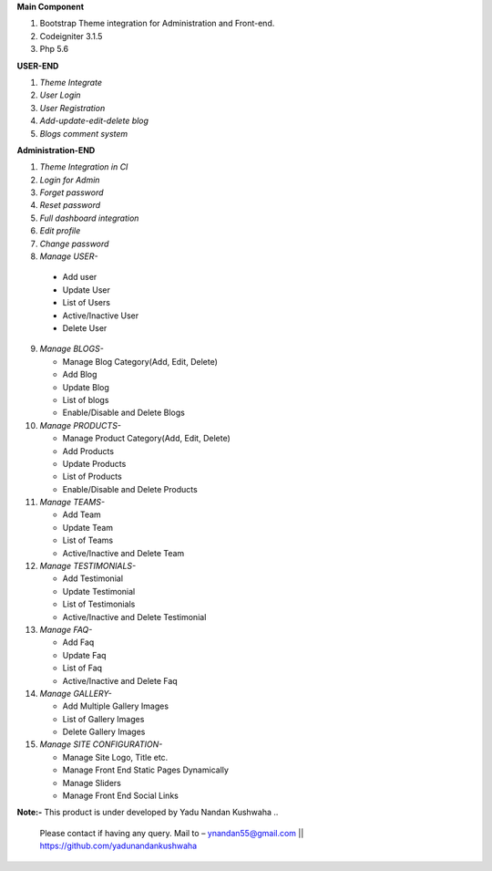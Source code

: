 **Main Component**

1)	Bootstrap Theme integration for Administration and Front-end.

2)	Codeigniter 3.1.5

3)	Php 5.6

**USER-END**

1)	*Theme Integrate*

2)	*User Login*

3)	*User Registration*

4)	*Add-update-edit-delete blog*

5)	*Blogs comment system*

**Administration-END**

1)	*Theme Integration in CI*

2)	*Login for Admin*

3)	*Forget password*

4)	*Reset password*

5)	*Full dashboard integration*

6)	*Edit profile*

7)	*Change password*

8)	 *Manage USER-* 

	* 	Add user
	
	* 	Update User
	
	*	List of Users
	
	*	Active/Inactive User
	
	*	Delete User
	
9)	*Manage BLOGS-*

	*	Manage Blog Category(Add, Edit, Delete)
	
	*	Add Blog
	
	*	Update Blog
	
	*	List of blogs
	
	*	Enable/Disable and Delete Blogs
	
10)	*Manage PRODUCTS-*

	*	Manage Product Category(Add, Edit, Delete)
	
	*	Add Products
	
	*	Update Products
	
	*	List of Products
	
	*	Enable/Disable and Delete Products
	

11)	*Manage TEAMS-*

	*	Add Team
	
	*	Update Team
	
	*	List of Teams
	
	*	Active/Inactive and Delete Team
	
	
12)	*Manage TESTIMONIALS-*

	*	Add Testimonial
	
	*	Update Testimonial
	
	*	List of Testimonials
	
	*	Active/Inactive and Delete Testimonial
	
	
13)	*Manage FAQ-*

	*	Add Faq
	
	*	Update Faq
	
	*	List of Faq
	
	*	Active/Inactive and Delete Faq
	
	
14)	*Manage GALLERY-*

	*	Add Multiple Gallery Images
	
	*	List of Gallery Images
	
	*	Delete Gallery Images
	
	
15)	*Manage SITE CONFIGURATION-*

	*	Manage Site Logo, Title etc.
	
	*	Manage Front End Static Pages Dynamically
	
	*	Manage Sliders
	
	*	Manage Front End Social Links
	

**Note:-** This product is under developed by Yadu Nandan Kushwaha .. 

	   Please contact if having any query. Mail to – ynandan55@gmail.com || https://github.com/yadunandankushwaha 

	
